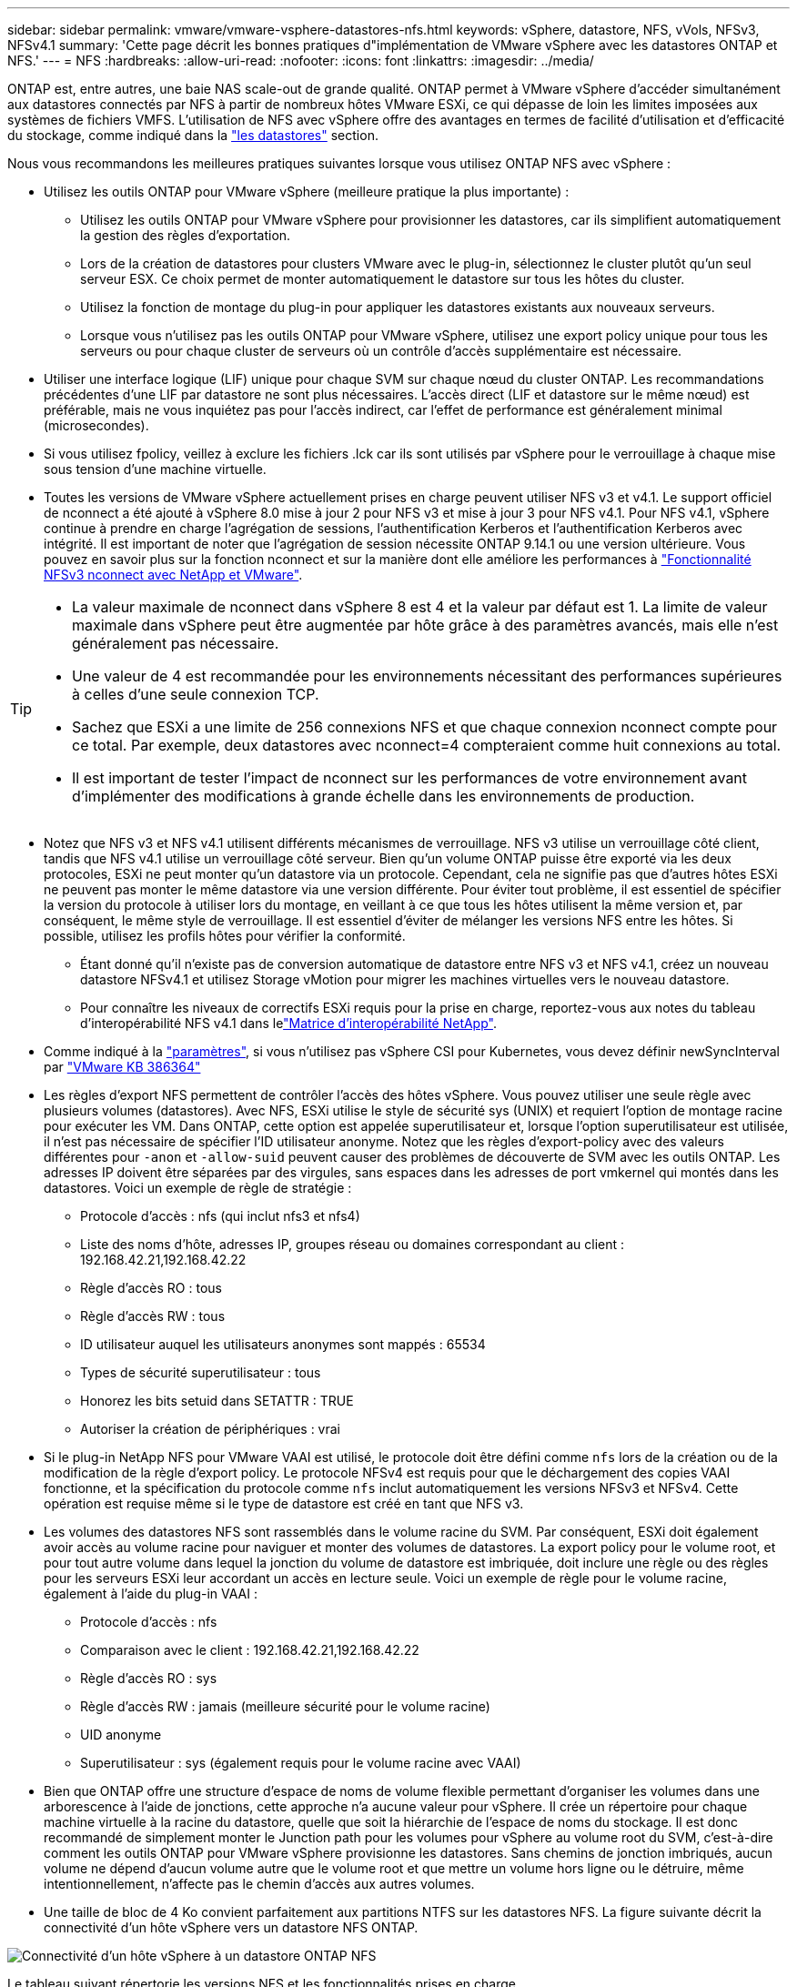 ---
sidebar: sidebar 
permalink: vmware/vmware-vsphere-datastores-nfs.html 
keywords: vSphere, datastore, NFS, vVols, NFSv3, NFSv4.1 
summary: 'Cette page décrit les bonnes pratiques d"implémentation de VMware vSphere avec les datastores ONTAP et NFS.' 
---
= NFS
:hardbreaks:
:allow-uri-read: 
:nofooter: 
:icons: font
:linkattrs: 
:imagesdir: ../media/


[role="lead"]
ONTAP est, entre autres, une baie NAS scale-out de grande qualité. ONTAP permet à VMware vSphere d'accéder simultanément aux datastores connectés par NFS à partir de nombreux hôtes VMware ESXi, ce qui dépasse de loin les limites imposées aux systèmes de fichiers VMFS. L'utilisation de NFS avec vSphere offre des avantages en termes de facilité d'utilisation et d'efficacité du stockage, comme indiqué dans la link:vmware-vsphere-datastores-top.html["les datastores"] section.

Nous vous recommandons les meilleures pratiques suivantes lorsque vous utilisez ONTAP NFS avec vSphere :

* Utilisez les outils ONTAP pour VMware vSphere (meilleure pratique la plus importante) :
+
** Utilisez les outils ONTAP pour VMware vSphere pour provisionner les datastores, car ils simplifient automatiquement la gestion des règles d'exportation.
** Lors de la création de datastores pour clusters VMware avec le plug-in, sélectionnez le cluster plutôt qu'un seul serveur ESX. Ce choix permet de monter automatiquement le datastore sur tous les hôtes du cluster.
** Utilisez la fonction de montage du plug-in pour appliquer les datastores existants aux nouveaux serveurs.
** Lorsque vous n'utilisez pas les outils ONTAP pour VMware vSphere, utilisez une export policy unique pour tous les serveurs ou pour chaque cluster de serveurs où un contrôle d'accès supplémentaire est nécessaire.


* Utiliser une interface logique (LIF) unique pour chaque SVM sur chaque nœud du cluster ONTAP. Les recommandations précédentes d'une LIF par datastore ne sont plus nécessaires. L'accès direct (LIF et datastore sur le même nœud) est préférable, mais ne vous inquiétez pas pour l'accès indirect, car l'effet de performance est généralement minimal (microsecondes).
* Si vous utilisez fpolicy, veillez à exclure les fichiers .lck car ils sont utilisés par vSphere pour le verrouillage à chaque mise sous tension d'une machine virtuelle.
* Toutes les versions de VMware vSphere actuellement prises en charge peuvent utiliser NFS v3 et v4.1. Le support officiel de nconnect a été ajouté à vSphere 8.0 mise à jour 2 pour NFS v3 et mise à jour 3 pour NFS v4.1. Pour NFS v4.1, vSphere continue à prendre en charge l'agrégation de sessions, l'authentification Kerberos et l'authentification Kerberos avec intégrité. Il est important de noter que l'agrégation de session nécessite ONTAP 9.14.1 ou une version ultérieure. Vous pouvez en savoir plus sur la fonction nconnect et sur la manière dont elle améliore les performances à link:https://docs.netapp.com/us-en/netapp-solutions/virtualization/vmware-vsphere8-nfsv3-nconnect.html["Fonctionnalité NFSv3 nconnect avec NetApp et VMware"].


[TIP]
====
* La valeur maximale de nconnect dans vSphere 8 est 4 et la valeur par défaut est 1. La limite de valeur maximale dans vSphere peut être augmentée par hôte grâce à des paramètres avancés, mais elle n'est généralement pas nécessaire.
* Une valeur de 4 est recommandée pour les environnements nécessitant des performances supérieures à celles d'une seule connexion TCP.
* Sachez que ESXi a une limite de 256 connexions NFS et que chaque connexion nconnect compte pour ce total. Par exemple, deux datastores avec nconnect=4 compteraient comme huit connexions au total.
* Il est important de tester l'impact de nconnect sur les performances de votre environnement avant d'implémenter des modifications à grande échelle dans les environnements de production.


====
* Notez que NFS v3 et NFS v4.1 utilisent différents mécanismes de verrouillage. NFS v3 utilise un verrouillage côté client, tandis que NFS v4.1 utilise un verrouillage côté serveur. Bien qu'un volume ONTAP puisse être exporté via les deux protocoles, ESXi ne peut monter qu'un datastore via un protocole. Cependant, cela ne signifie pas que d'autres hôtes ESXi ne peuvent pas monter le même datastore via une version différente. Pour éviter tout problème, il est essentiel de spécifier la version du protocole à utiliser lors du montage, en veillant à ce que tous les hôtes utilisent la même version et, par conséquent, le même style de verrouillage. Il est essentiel d'éviter de mélanger les versions NFS entre les hôtes. Si possible, utilisez les profils hôtes pour vérifier la conformité.
+
** Étant donné qu'il n'existe pas de conversion automatique de datastore entre NFS v3 et NFS v4.1, créez un nouveau datastore NFSv4.1 et utilisez Storage vMotion pour migrer les machines virtuelles vers le nouveau datastore.
** Pour connaître les niveaux de correctifs ESXi requis pour la prise en charge, reportez-vous aux notes du tableau d'interopérabilité NFS v4.1 dans lelink:https://mysupport.netapp.com/matrix/["Matrice d'interopérabilité NetApp"^].


* Comme indiqué à la link:vmware/vmware-vsphere-settings.html["paramètres"], si vous n'utilisez pas vSphere CSI pour Kubernetes, vous devez définir newSyncInterval par https://knowledge.broadcom.com/external/article/386364/reducing-excessive-vsan-cnssync-warnings.html["VMware KB 386364"^]
* Les règles d'export NFS permettent de contrôler l'accès des hôtes vSphere. Vous pouvez utiliser une seule règle avec plusieurs volumes (datastores). Avec NFS, ESXi utilise le style de sécurité sys (UNIX) et requiert l'option de montage racine pour exécuter les VM. Dans ONTAP, cette option est appelée superutilisateur et, lorsque l'option superutilisateur est utilisée, il n'est pas nécessaire de spécifier l'ID utilisateur anonyme. Notez que les règles d'export-policy avec des valeurs différentes pour `-anon` et `-allow-suid` peuvent causer des problèmes de découverte de SVM avec les outils ONTAP. Les adresses IP doivent être séparées par des virgules, sans espaces dans les adresses de port vmkernel qui montés dans les datastores. Voici un exemple de règle de stratégie :
+
** Protocole d'accès : nfs (qui inclut nfs3 et nfs4)
** Liste des noms d'hôte, adresses IP, groupes réseau ou domaines correspondant au client : 192.168.42.21,192.168.42.22
** Règle d'accès RO : tous
** Règle d'accès RW : tous
** ID utilisateur auquel les utilisateurs anonymes sont mappés : 65534
** Types de sécurité superutilisateur : tous
** Honorez les bits setuid dans SETATTR : TRUE
** Autoriser la création de périphériques : vrai


* Si le plug-in NetApp NFS pour VMware VAAI est utilisé, le protocole doit être défini comme `nfs` lors de la création ou de la modification de la règle d'export policy. Le protocole NFSv4 est requis pour que le déchargement des copies VAAI fonctionne, et la spécification du protocole comme `nfs` inclut automatiquement les versions NFSv3 et NFSv4. Cette opération est requise même si le type de datastore est créé en tant que NFS v3.
* Les volumes des datastores NFS sont rassemblés dans le volume racine du SVM. Par conséquent, ESXi doit également avoir accès au volume racine pour naviguer et monter des volumes de datastores. La export policy pour le volume root, et pour tout autre volume dans lequel la jonction du volume de datastore est imbriquée, doit inclure une règle ou des règles pour les serveurs ESXi leur accordant un accès en lecture seule. Voici un exemple de règle pour le volume racine, également à l'aide du plug-in VAAI :
+
** Protocole d'accès : nfs
** Comparaison avec le client : 192.168.42.21,192.168.42.22
** Règle d'accès RO : sys
** Règle d'accès RW : jamais (meilleure sécurité pour le volume racine)
** UID anonyme
** Superutilisateur : sys (également requis pour le volume racine avec VAAI)


* Bien que ONTAP offre une structure d'espace de noms de volume flexible permettant d'organiser les volumes dans une arborescence à l'aide de jonctions, cette approche n'a aucune valeur pour vSphere. Il crée un répertoire pour chaque machine virtuelle à la racine du datastore, quelle que soit la hiérarchie de l'espace de noms du stockage. Il est donc recommandé de simplement monter le Junction path pour les volumes pour vSphere au volume root du SVM, c'est-à-dire comment les outils ONTAP pour VMware vSphere provisionne les datastores. Sans chemins de jonction imbriqués, aucun volume ne dépend d'aucun volume autre que le volume root et que mettre un volume hors ligne ou le détruire, même intentionnellement, n'affecte pas le chemin d'accès aux autres volumes.
* Une taille de bloc de 4 Ko convient parfaitement aux partitions NTFS sur les datastores NFS. La figure suivante décrit la connectivité d'un hôte vSphere vers un datastore NFS ONTAP.


image:vsphere_ontap_image3.png["Connectivité d'un hôte vSphere à un datastore ONTAP NFS"]

Le tableau suivant répertorie les versions NFS et les fonctionnalités prises en charge.

|===
| Fonctionnalités de vSphere | NFSv3 | NFSv4.1 


| VMotion et Storage vMotion | Oui. | Oui. 


| Haute disponibilité | Oui. | Oui. 


| Tolérance aux pannes | Oui. | Oui. 


| DRS | Oui. | Oui. 


| Profils hôtes | Oui. | Oui. 


| DRS de stockage | Oui. | Non 


| Contrôle des E/S du stockage | Oui. | Non 


| SRM | Oui. | Non 


| Volumes virtuels | Oui. | Non 


| Accélération matérielle (VAAI) | Oui. | Oui. 


| Authentification Kerberos | Non | Oui (optimisé avec vSphere 6.5 et versions ultérieures pour prendre en charge AES et krb5i) 


| Prise en charge des chemins d'accès | Non | Oui (ONTAP 9.14.1) 
|===